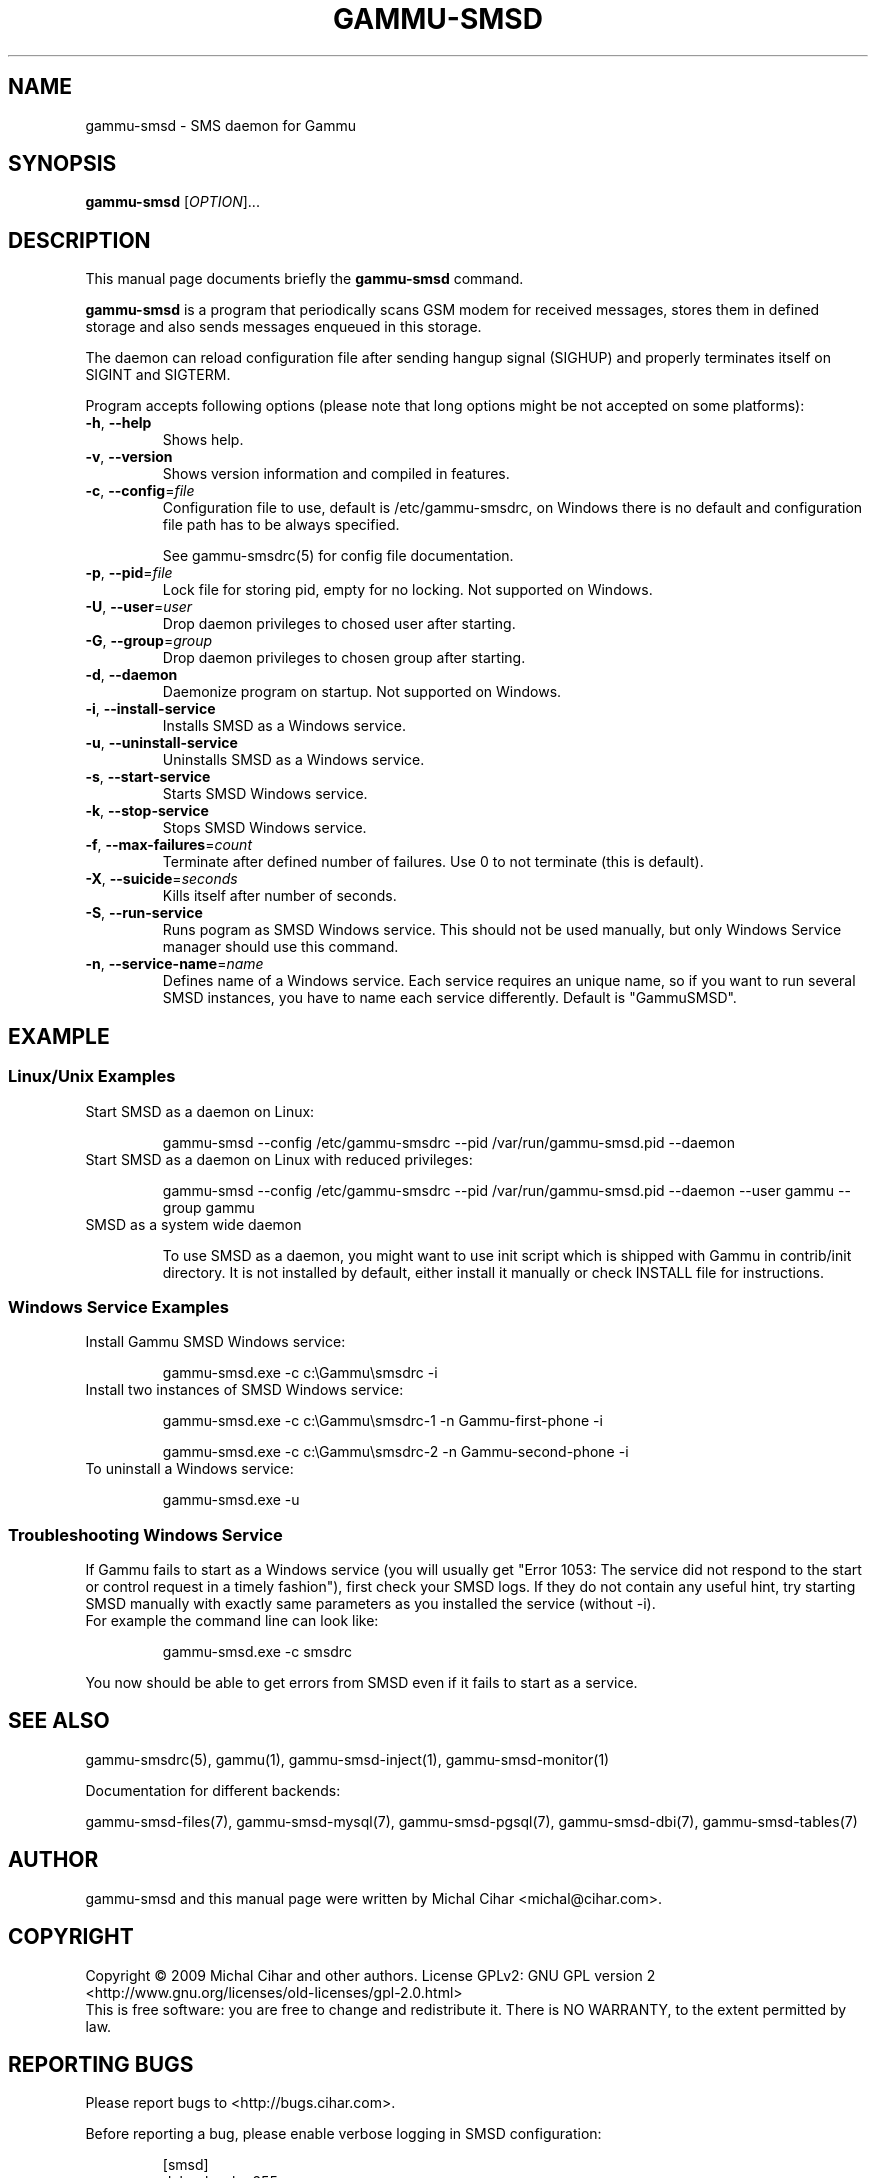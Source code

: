 .TH GAMMU-SMSD 1 "January  15, 2009" "Gammu 1.23.0" "Gammu Documentation"
.SH NAME
gammu\-smsd \- SMS daemon for Gammu
.SH SYNOPSIS
.B gammu\-smsd
[\fIOPTION\fR]...
.SH DESCRIPTION
This manual page documents briefly the
.B gammu\-smsd
command.
.PP
\fBgammu\-smsd\fP is a program that periodically scans GSM modem for received
messages, stores them in defined storage and also sends messages enqueued in
this storage.
.PP
The daemon can reload configuration file after sending hangup signal
(SIGHUP) and properly terminates itself on SIGINT and SIGTERM.
.PP
Program accepts following options (please note that long options might be not
accepted on some platforms):
.TP
\fB\-h\fR, \fB\-\-help\fR
Shows help.
.TP
\fB\-v\fR, \fB\-\-version\fR
Shows version information and compiled in features.
.TP
\fB\-c\fR, \fB\-\-config\fR=\fIfile\fR
Configuration file to use, default is /etc/gammu\-smsdrc, on Windows there is
no default and configuration file path has to be always specified.

See gammu-smsdrc(5) for config file documentation.
.TP
\fB\-p\fR, \fB\-\-pid\fR=\fIfile\fR
Lock file for storing pid, empty for no locking. Not supported on Windows.
.TP
\fB\-U\fR, \fB\-\-user\fR=\fIuser\fR
Drop daemon privileges to chosed user after starting.
.TP
\fB\-G\fR, \fB\-\-group\fR=\fIgroup\fR
Drop daemon privileges to chosen group after starting.
.TP
\fB\-d\fR, \fB\-\-daemon\fR
Daemonize program on startup. Not supported on Windows.
.TP
\fB\-i\fR, \fB\-\-install\-service\fR
Installs SMSD as a Windows service.
.TP
\fB\-u\fR, \fB\-\-uninstall\-service\fR
Uninstalls SMSD as a Windows service.
.TP
\fB\-s\fR, \fB\-\-start\-service\fR
Starts SMSD Windows service.
.TP
\fB\-k\fR, \fB\-\-stop\-service\fR
Stops SMSD Windows service.
.TP
\fB\-f\fR, \fB\-\-max-failures\fR=\fIcount\fR
Terminate after defined number of failures. Use 0 to not terminate (this is default).
.TP
\fB\-X\fR, \fB\-\-suicide\fR=\fIseconds\fR
Kills itself after number of seconds.
.TP
\fB\-S\fR, \fB\-\-run\-service\fR
Runs pogram as SMSD Windows service. This should not be used manually, but
only Windows Service manager should use this command.
.TP
\fB\-n\fR, \fB\-\-service\-name\fR=\fIname\fR
Defines name of a Windows service. Each service requires an unique name, so if
you want to run several SMSD instances, you have to name each service
differently. Default is "GammuSMSD".

.SH EXAMPLE

.SS Linux/Unix Examples

.TP
Start SMSD as a daemon on Linux:

.RS
.sp
.nf
.ne 7
gammu\-smsd \-\-config /etc/gammu\-smsdrc \-\-pid /var/run/gammu\-smsd.pid \-\-daemon
.fi
.sp
.RE
.PP

.TP
Start SMSD as a daemon on Linux with reduced privileges:

.RS
.sp
.nf
.ne 7
gammu\-smsd \-\-config /etc/gammu\-smsdrc \-\-pid /var/run/gammu\-smsd.pid \-\-daemon \-\-user gammu \-\-group gammu
.fi
.sp
.RE
.PP

.TP
SMSD as a system wide daemon

To use SMSD as a daemon, you might want to use init script which is shipped
with Gammu in contrib/init directory. It is not installed by default, either
install it manually or check INSTALL file for instructions.

.SS Windows Service Examples

.TP
Install Gammu SMSD Windows service:

.RS
.sp
.nf
.ne 7
gammu\-smsd.exe \-c c:\\Gammu\\smsdrc \-i
.fi
.sp
.RE
.PP

.TP
Install two instances of SMSD Windows service:

.RS
.sp
.nf
.ne 7
gammu\-smsd.exe \-c c:\\Gammu\\smsdrc\-1 \-n Gammu\-first\-phone \-i

gammu\-smsd.exe \-c c:\\Gammu\\smsdrc\-2 \-n Gammu\-second\-phone \-i
.fi
.sp
.RE
.PP

.TP
To uninstall a Windows service:

.RS
.sp
.nf
.ne 7
gammu\-smsd.exe \-u
.fi
.sp
.RE
.PP

.SS Troubleshooting Windows Service

If Gammu fails to start as a Windows service (you will usually get "Error
1053: The service did not respond to the start or control request in a timely
fashion"), first check your SMSD logs. If they do not contain any useful hint,
try starting SMSD manually with exactly same parameters as you installed the
service (without \-i).

.TP
For example the command line can look like:

.RS
.sp
.nf
.ne 7
gammu\-smsd.exe \-c smsdrc
.fi
.sp
.RE
.PP

.PP
You now should be able to get errors from SMSD even if it fails to start as a
service.

.SH SEE ALSO
gammu\-smsdrc(5), gammu(1), gammu\-smsd\-inject(1), gammu\-smsd\-monitor(1)

Documentation for different backends:

gammu\-smsd\-files(7), gammu\-smsd\-mysql(7), gammu\-smsd\-pgsql(7), gammu\-smsd\-dbi(7), gammu\-smsd\-tables(7)
.SH AUTHOR
gammu\-smsd and this manual page were written by Michal Cihar <michal@cihar.com>.
.SH COPYRIGHT
Copyright \(co 2009 Michal Cihar and other authors.
License GPLv2: GNU GPL version 2 <http://www.gnu.org/licenses/old\-licenses/gpl\-2.0.html>
.br
This is free software: you are free to change and redistribute it.
There is NO WARRANTY, to the extent permitted by law.
.SH REPORTING BUGS
Please report bugs to <http://bugs.cihar.com>.

Before reporting a bug, please enable verbose logging in SMSD configuration:

.RS
.sp
.nf
.ne 7
[smsd]
debuglevel = 255
logfile = smsd.log
.fi
.sp
.RE
.PP

and include this verbose log within bug report.
